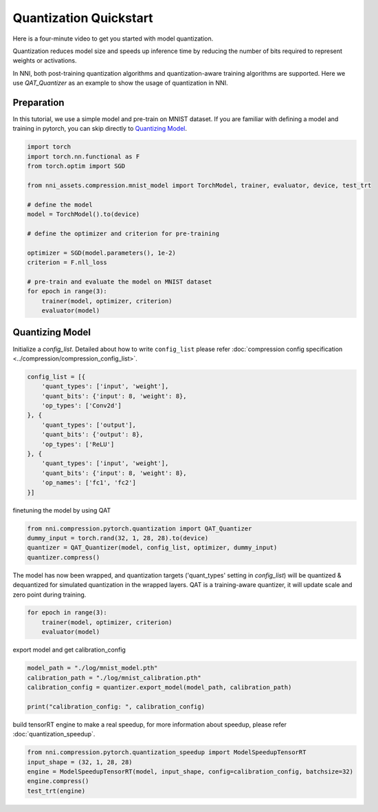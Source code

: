 
.. DO NOT EDIT.
.. THIS FILE WAS AUTOMATICALLY GENERATED BY SPHINX-GALLERY.
.. TO MAKE CHANGES, EDIT THE SOURCE PYTHON FILE:
.. "tutorials/quantization_quick_start_mnist.py"
.. LINE NUMBERS ARE GIVEN BELOW.

.. only:: html

    .. note::
        :class: sphx-glr-download-link-note

        Click :ref:`here <sphx_glr_download_tutorials_quantization_quick_start_mnist.py>`
        to download the full example code

.. rst-class:: sphx-glr-example-title

.. _sphx_glr_tutorials_quantization_quick_start_mnist.py:


Quantization Quickstart
=======================

Here is a four-minute video to get you started with model quantization.

..  youtube:: MSfV7AyfiA4
    :align: center

Quantization reduces model size and speeds up inference time by reducing the number of bits required to represent weights or activations.

In NNI, both post-training quantization algorithms and quantization-aware training algorithms are supported.
Here we use `QAT_Quantizer` as an example to show the usage of quantization in NNI.

.. GENERATED FROM PYTHON SOURCE LINES 17-22

Preparation
-----------

In this tutorial, we use a simple model and pre-train on MNIST dataset.
If you are familiar with defining a model and training in pytorch, you can skip directly to `Quantizing Model`_.

.. GENERATED FROM PYTHON SOURCE LINES 22-42

.. code-block:: default


    import torch
    import torch.nn.functional as F
    from torch.optim import SGD

    from nni_assets.compression.mnist_model import TorchModel, trainer, evaluator, device, test_trt

    # define the model
    model = TorchModel().to(device)

    # define the optimizer and criterion for pre-training

    optimizer = SGD(model.parameters(), 1e-2)
    criterion = F.nll_loss

    # pre-train and evaluate the model on MNIST dataset
    for epoch in range(3):
        trainer(model, optimizer, criterion)
        evaluator(model)





.. rst-class:: sphx-glr-script-out

 Out:

 .. code-block:: none

    Average test loss: 0.6440, Accuracy: 8230/10000 (82%)
    Average test loss: 0.2512, Accuracy: 9272/10000 (93%)
    Average test loss: 0.1569, Accuracy: 9542/10000 (95%)




.. GENERATED FROM PYTHON SOURCE LINES 43-48

Quantizing Model
----------------

Initialize a `config_list`.
Detailed about how to write ``config_list`` please refer :doc:`compression config specification <../compression/compression_config_list>`.

.. GENERATED FROM PYTHON SOURCE LINES 48-63

.. code-block:: default


    config_list = [{
        'quant_types': ['input', 'weight'],
        'quant_bits': {'input': 8, 'weight': 8},
        'op_types': ['Conv2d']
    }, {
        'quant_types': ['output'],
        'quant_bits': {'output': 8},
        'op_types': ['ReLU']
    }, {
        'quant_types': ['input', 'weight'],
        'quant_bits': {'input': 8, 'weight': 8},
        'op_names': ['fc1', 'fc2']
    }]








.. GENERATED FROM PYTHON SOURCE LINES 64-65

finetuning the model by using QAT

.. GENERATED FROM PYTHON SOURCE LINES 65-70

.. code-block:: default

    from nni.compression.pytorch.quantization import QAT_Quantizer
    dummy_input = torch.rand(32, 1, 28, 28).to(device)
    quantizer = QAT_Quantizer(model, config_list, optimizer, dummy_input)
    quantizer.compress()





.. rst-class:: sphx-glr-script-out

 Out:

 .. code-block:: none


    TorchModel(
      (conv1): QuantizerModuleWrapper(
        (module): Conv2d(1, 6, kernel_size=(5, 5), stride=(1, 1))
      )
      (conv2): QuantizerModuleWrapper(
        (module): Conv2d(6, 16, kernel_size=(5, 5), stride=(1, 1))
      )
      (fc1): QuantizerModuleWrapper(
        (module): Linear(in_features=256, out_features=120, bias=True)
      )
      (fc2): QuantizerModuleWrapper(
        (module): Linear(in_features=120, out_features=84, bias=True)
      )
      (fc3): Linear(in_features=84, out_features=10, bias=True)
      (relu1): QuantizerModuleWrapper(
        (module): ReLU()
      )
      (relu2): QuantizerModuleWrapper(
        (module): ReLU()
      )
      (relu3): QuantizerModuleWrapper(
        (module): ReLU()
      )
      (relu4): QuantizerModuleWrapper(
        (module): ReLU()
      )
      (pool1): MaxPool2d(kernel_size=(2, 2), stride=(2, 2), padding=0, dilation=1, ceil_mode=False)
      (pool2): MaxPool2d(kernel_size=(2, 2), stride=(2, 2), padding=0, dilation=1, ceil_mode=False)
    )



.. GENERATED FROM PYTHON SOURCE LINES 71-74

The model has now been wrapped, and quantization targets ('quant_types' setting in `config_list`)
will be quantized & dequantized for simulated quantization in the wrapped layers.
QAT is a training-aware quantizer, it will update scale and zero point during training.

.. GENERATED FROM PYTHON SOURCE LINES 74-79

.. code-block:: default


    for epoch in range(3):
        trainer(model, optimizer, criterion)
        evaluator(model)





.. rst-class:: sphx-glr-script-out

 Out:

 .. code-block:: none

    Average test loss: 0.1209, Accuracy: 9629/10000 (96%)
    Average test loss: 0.1032, Accuracy: 9696/10000 (97%)
    Average test loss: 0.0909, Accuracy: 9736/10000 (97%)




.. GENERATED FROM PYTHON SOURCE LINES 80-81

export model and get calibration_config

.. GENERATED FROM PYTHON SOURCE LINES 81-87

.. code-block:: default

    model_path = "./log/mnist_model.pth"
    calibration_path = "./log/mnist_calibration.pth"
    calibration_config = quantizer.export_model(model_path, calibration_path)

    print("calibration_config: ", calibration_config)





.. rst-class:: sphx-glr-script-out

 Out:

 .. code-block:: none

    calibration_config:  {'conv1': {'weight_bits': 8, 'weight_scale': tensor([0.0032], device='cuda:0'), 'weight_zero_point': tensor([92.], device='cuda:0'), 'input_bits': 8, 'tracked_min_input': -0.4242129623889923, 'tracked_max_input': 2.821486711502075}, 'conv2': {'weight_bits': 8, 'weight_scale': tensor([0.0022], device='cuda:0'), 'weight_zero_point': tensor([110.], device='cuda:0'), 'input_bits': 8, 'tracked_min_input': 0.0, 'tracked_max_input': 11.599255561828613}, 'fc1': {'weight_bits': 8, 'weight_scale': tensor([0.0010], device='cuda:0'), 'weight_zero_point': tensor([113.], device='cuda:0'), 'input_bits': 8, 'tracked_min_input': 0.0, 'tracked_max_input': 26.364503860473633}, 'fc2': {'weight_bits': 8, 'weight_scale': tensor([0.0013], device='cuda:0'), 'weight_zero_point': tensor([124.], device='cuda:0'), 'input_bits': 8, 'tracked_min_input': 0.0, 'tracked_max_input': 26.364498138427734}, 'relu1': {'output_bits': 8, 'tracked_min_output': 0.0, 'tracked_max_output': 11.658699989318848}, 'relu2': {'output_bits': 8, 'tracked_min_output': 0.0, 'tracked_max_output': 26.645591735839844}, 'relu3': {'output_bits': 8, 'tracked_min_output': 0.0, 'tracked_max_output': 26.877971649169922}, 'relu4': {'output_bits': 8, 'tracked_min_output': 0.0, 'tracked_max_output': 16.9318904876709}}




.. GENERATED FROM PYTHON SOURCE LINES 88-89

build tensorRT engine to make a real speedup, for more information about speedup, please refer :doc:`quantization_speedup`.

.. GENERATED FROM PYTHON SOURCE LINES 89-95

.. code-block:: default


    from nni.compression.pytorch.quantization_speedup import ModelSpeedupTensorRT
    input_shape = (32, 1, 28, 28)
    engine = ModelSpeedupTensorRT(model, input_shape, config=calibration_config, batchsize=32)
    engine.compress()
    test_trt(engine)




.. rst-class:: sphx-glr-script-out

 Out:

 .. code-block:: none

    Loss: 0.09197621383666992  Accuracy: 97.29%
    Inference elapsed_time (whole dataset): 0.036701202392578125s





.. rst-class:: sphx-glr-timing

   **Total running time of the script:** ( 1 minutes  46.013 seconds)


.. _sphx_glr_download_tutorials_quantization_quick_start_mnist.py:


.. only :: html

 .. container:: sphx-glr-footer
    :class: sphx-glr-footer-example



  .. container:: sphx-glr-download sphx-glr-download-python

     :download:`Download Python source code: quantization_quick_start_mnist.py <quantization_quick_start_mnist.py>`



  .. container:: sphx-glr-download sphx-glr-download-jupyter

     :download:`Download Jupyter notebook: quantization_quick_start_mnist.ipynb <quantization_quick_start_mnist.ipynb>`


.. only:: html

 .. rst-class:: sphx-glr-signature

    `Gallery generated by Sphinx-Gallery <https://sphinx-gallery.github.io>`_
